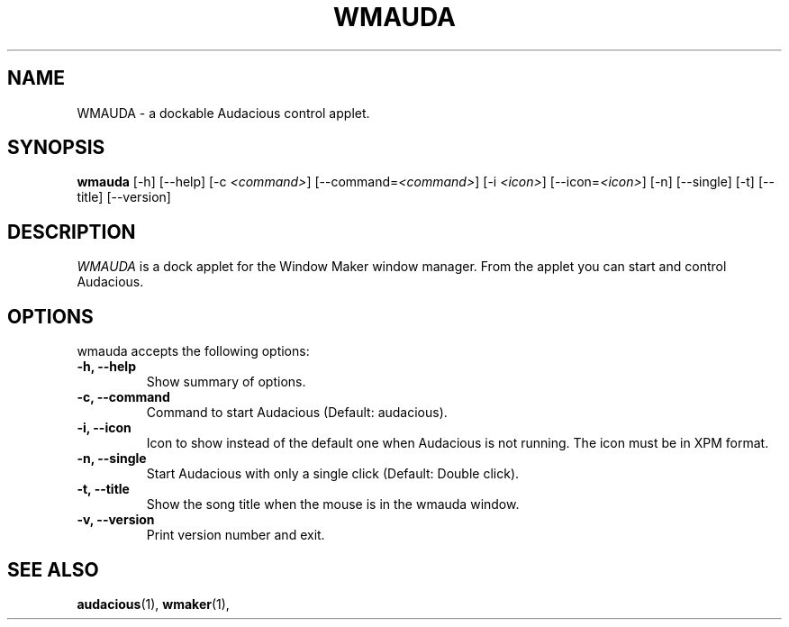 .TH WMAUDA 1 "12 Feb 2012" "Version 0.8" "WMAuda Manual Pages"
.SH NAME
WMAUDA \- a dockable Audacious control applet.
.SH SYNOPSIS
.B wmauda
[\-h] [\-\-help] [\-c \fI<command>\fP] [\-\-command=\fI<command>\fP] [\-i \fI<icon>\fP]
[\-\-icon=\fI<icon>\fP] [\-n] [\-\-single] [\-t] [\-\-title] [\-\-version]
.SH DESCRIPTION
\fIWMAUDA\fP is a dock applet for the Window Maker window manager.
From the applet you can start and control Audacious.

.SH OPTIONS
wmauda accepts the following options:
.TP
.B \-h, \-\-help
Show summary of options.
.TP
.B \-c, \-\-command
Command to start Audacious (Default: audacious).
.TP
.B \-i, \-\-icon
Icon to show instead of the default one when Audacious is not running.  The
icon must be in XPM format.
.TP
.B \-n, \-\-single
Start Audacious with only a single click (Default: Double click).
.TP
.B \-t, \-\-title
Show the song title when the mouse is in the wmauda window.
.TP
.B \-v, \-\-version
Print version number and exit.
.SH SEE ALSO
.BR audacious (1),
.BR wmaker (1),
